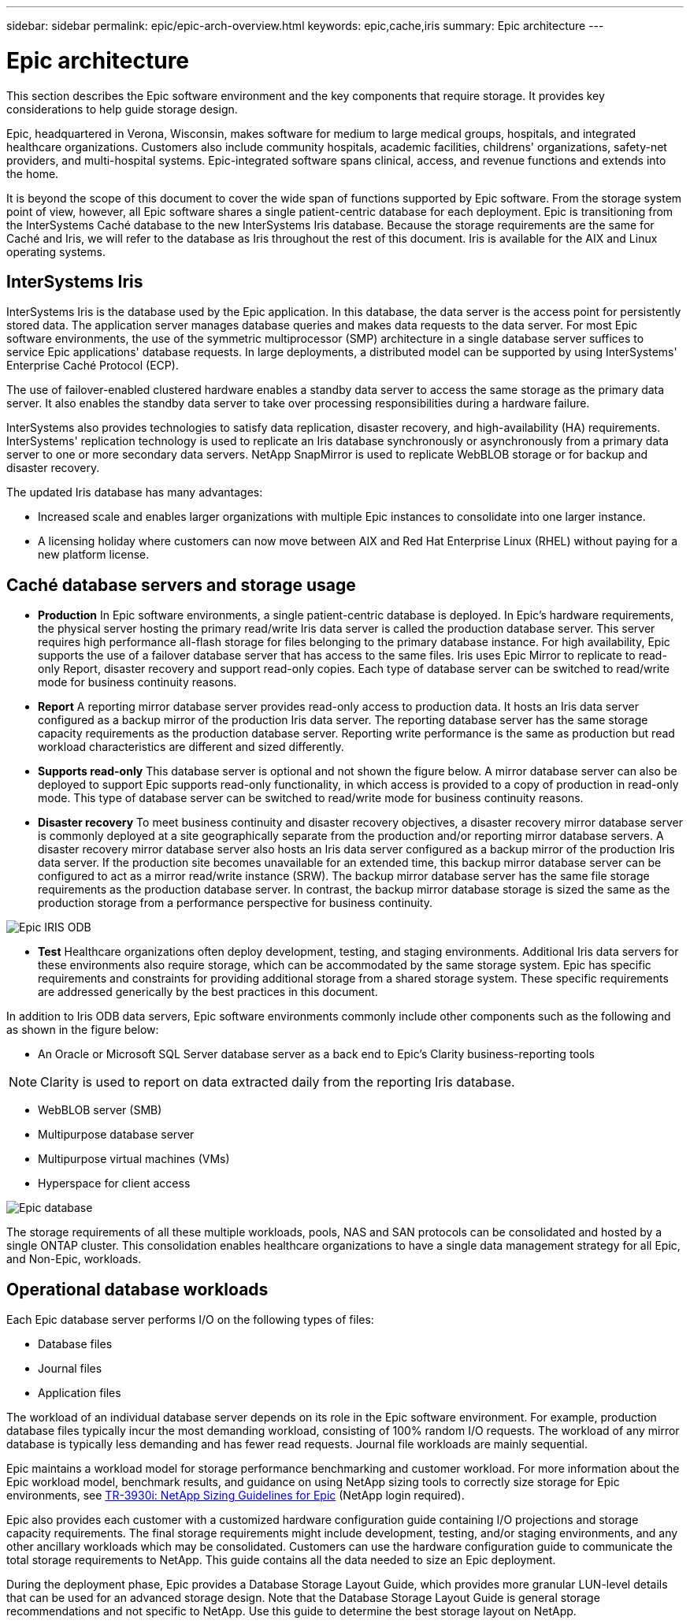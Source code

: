 ---
sidebar: sidebar
permalink: epic/epic-arch-overview.html
keywords: epic,cache,iris
summary: Epic architecture
---

= Epic architecture

:hardbreaks:
:nofooter:
:icons: font
:linkattrs:
:imagesdir: ../media/

[.lead]
This section describes the Epic software environment and the key components that require storage. It provides key considerations to help guide storage design.

Epic, headquartered in Verona, Wisconsin, makes software for medium to large medical groups, hospitals, and integrated healthcare organizations. Customers also include community hospitals, academic facilities, childrens' organizations, safety-net providers, and multi-hospital systems. Epic-integrated software spans clinical, access, and revenue functions and extends into the home.

It is beyond the scope of this document to cover the wide span of functions supported by Epic software. From the storage system point of view, however, all Epic software shares a single patient-centric database for each deployment. Epic is transitioning from the InterSystems Caché database to the new InterSystems Iris database. Because the storage requirements are the same for Caché and Iris, we will refer to the database as Iris throughout the rest of this document. Iris is available for the AIX and Linux operating systems.

== InterSystems Iris

InterSystems Iris is the database used by the Epic application. In this database, the data server is the access point for persistently stored data. The application server manages database queries and makes data requests to the data server. For most Epic software environments, the use of the symmetric multiprocessor (SMP) architecture in a single database server suffices to service Epic applications' database requests. In large deployments, a distributed model can be supported by using InterSystems' Enterprise Caché Protocol (ECP).

The use of failover-enabled clustered hardware enables a standby data server to access the same storage as the primary data server. It also enables the standby data server to take over processing responsibilities during a hardware failure.

InterSystems also provides technologies to satisfy data replication, disaster recovery, and high-availability (HA) requirements. InterSystems' replication technology is used to replicate an Iris database synchronously or asynchronously from a primary data server to one or more secondary data servers. NetApp SnapMirror is used to replicate WebBLOB storage or for backup and disaster recovery.

The updated Iris database has many advantages:

* Increased scale and enables larger organizations with multiple Epic instances to consolidate into one larger instance.

* A licensing holiday where customers can now move between AIX and Red Hat Enterprise Linux (RHEL) without paying for a new platform license.

== Caché database servers and storage usage

* *Production* In Epic software environments, a single patient-centric database is deployed. In Epic's hardware requirements, the physical server hosting the primary read/write Iris data server is called the production database server. This server requires high performance all-flash storage for files belonging to the primary database instance. For high availability, Epic supports the use of a failover database server that has access to the same files. Iris uses Epic Mirror to replicate to read-only Report, disaster recovery and support read-only copies. Each type of database server can be switched to read/write mode for business continuity reasons.

* *Report* A reporting mirror database server provides read-only access to production data. It hosts an Iris data server configured as a backup mirror of the production Iris data server. The reporting database server has the same storage capacity requirements as the production database server. Reporting write performance is the same as production but read workload characteristics are different and sized differently.

* *Supports read-only* This database server is optional and not shown the figure below. A mirror database server can also be deployed to support Epic supports read-only functionality, in which access is provided to a copy of production in read-only mode. This type of database server can be switched to read/write mode for business continuity reasons.

* *Disaster recovery* To meet business continuity and disaster recovery objectives, a disaster recovery mirror database server is commonly deployed at a site geographically separate from the production and/or reporting mirror database servers. A disaster recovery mirror database server also hosts an Iris data server configured as a backup mirror of the production Iris data server. If the production site becomes unavailable for an extended time, this backup mirror database server can be configured to act as a mirror read/write instance (SRW). The backup mirror database server has the same file storage requirements as the production database server. In contrast, the backup mirror database storage is sized the same as the production storage from a performance perspective for business continuity. 

image:epic-iris-odb.png[Epic IRIS ODB]

* *Test* Healthcare organizations often deploy development, testing, and staging environments. Additional Iris data servers for these environments also require storage, which can be accommodated by the same storage system. Epic has specific requirements and constraints for providing additional storage from a shared storage system. These specific requirements are addressed generically by the best practices in this document.

In addition to Iris ODB data servers, Epic software environments commonly include other components such as the following and as shown in the figure below:

* An Oracle or Microsoft SQL Server database server as a back end to Epic's Clarity business-reporting tools

[NOTE]
Clarity is used to report on data extracted daily from the reporting Iris database.

* WebBLOB server (SMB)

* Multipurpose database server

* Multipurpose virtual machines (VMs)

* Hyperspace for client access

image:epic-databases.png[Epic database]

The storage requirements of all these multiple workloads, pools, NAS and SAN protocols can be consolidated and hosted by a single ONTAP cluster. This consolidation enables healthcare organizations to have a single data management strategy for all Epic, and Non-Epic, workloads.

== Operational database workloads

Each Epic database server performs I/O on the following types of files:

* Database files
* Journal files
* Application files

The workload of an individual database server depends on its role in the Epic software environment. For example, production database files typically incur the most demanding workload, consisting of 100% random I/O requests. The workload of any mirror database is typically less demanding and has fewer read requests. Journal file workloads are mainly sequential.

Epic maintains a workload model for storage performance benchmarking and customer workload. For more information about the Epic workload model, benchmark results, and guidance on using NetApp sizing tools to correctly size storage for Epic environments, see https://fieldportal.netapp.com/content/192412?assetComponentId=192510[TR-3930i: NetApp Sizing Guidelines for Epic^] (NetApp login required).

Epic also provides each customer with a customized hardware configuration guide containing I/O projections and storage capacity requirements. The final storage requirements might include development, testing, and/or staging environments, and any other ancillary workloads which may be consolidated. Customers can use the hardware configuration guide to communicate the total storage requirements to NetApp. This guide contains all the data needed to size an Epic deployment.

During the deployment phase, Epic provides a Database Storage Layout Guide, which provides more granular LUN-level details that can be used for an advanced storage design. Note that the Database Storage Layout Guide is general storage recommendations and not specific to NetApp. Use this guide to determine the best storage layout on NetApp.